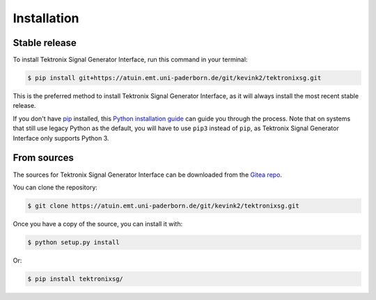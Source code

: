 ************
Installation
************


Stable release
==============

To install Tektronix Signal Generator Interface, run this command in your terminal:

.. code-block:: console

   $ pip install git+https://atuin.emt.uni-paderborn.de/git/kevink2/tektronixsg.git

This is the preferred method to install Tektronix Signal Generator Interface, as it
will always install the most recent stable release.

If you don't have `pip`_ installed, this `Python installation guide`_ can guide
you through the process.
Note that on systems that still use legacy Python as the default, you will have
to use ``pip3`` instead of ``pip``, as Tektronix Signal Generator Interface only
supports Python 3.

.. _pip: https://pip.pypa.io
.. _Python installation guide: http://docs.python-guide.org/en/latest/starting/installation/


From sources
============

The sources for Tektronix Signal Generator Interface can be downloaded from the
`Gitea repo`_.

You can clone the repository:

.. code-block:: console

   $ git clone https://atuin.emt.uni-paderborn.de/git/kevink2/tektronixsg.git

Once you have a copy of the source, you can install it with:

.. code-block:: console

   $ python setup.py install

Or:

.. code-block:: console

    $ pip install tektronixsg/

.. _Gitea repo: https://atuin.emt.uni-paderborn.de/git/kevink2/tektronixsg
.. _tarball: https://github.com/emtpb/tektronixsg/tarball/master
